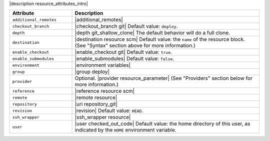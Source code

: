 .. The contents of this file are included in multiple topics.
.. This file should not be changed in a way that hinders its ability to appear in multiple documentation sets.

|description resource_attributes_intro|

.. list-table::
   :widths: 150 450
   :header-rows: 1

   * - Attribute
     - Description
   * - ``additional_remotes``
     - |additional_remotes|
   * - ``checkout_branch``
     - |checkout_branch git| Default value: ``deploy``.
   * - ``depth``
     - |depth git_shallow_clone| The default behavior will do a full clone.
   * - ``destination``
     - |destination resource scm| Default value: the ``name`` of the resource block. (See "Syntax" section above for more information.)
   * - ``enable_checkout``
     - |enable_checkout git| Default value: ``true``.
   * - ``enable_submodules``
     - |enable_submodules| Default value: ``false``.
   * - ``environment``
     - |environment variables|
   * - ``group``
     - |group deploy|
   * - ``provider``
     - Optional. |provider resource_parameter| (See "Providers" section below for more information.)
   * - ``reference``
     - |reference resource scm|
   * - ``remote``
     - |remote resource|
   * - ``repository``
     - |uri repository_git|
   * - ``revision``
     - |revision| Default value: ``HEAD``.
   * - ``ssh_wrapper``
     - |ssh_wrapper resource|
   * - ``user``
     - |user checked_out_code| Default value: the home directory of this user, as indicated by the ``HOME`` environment variable.
